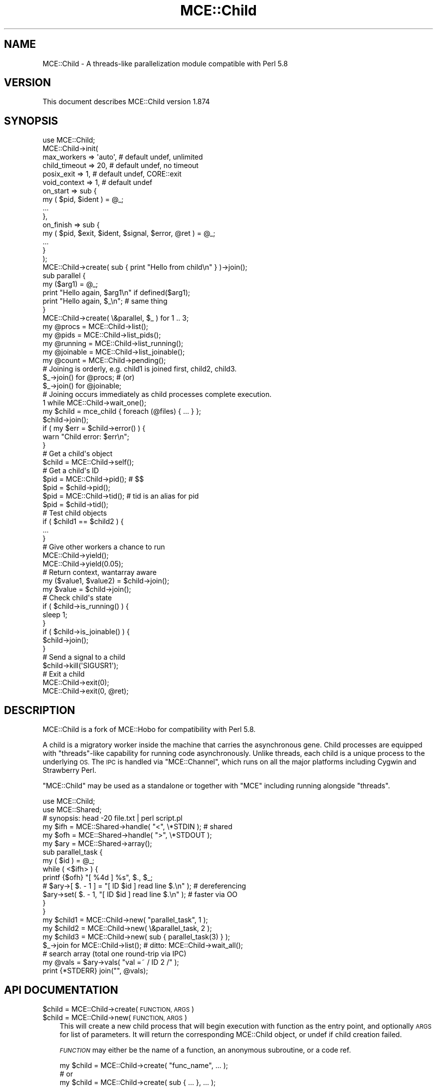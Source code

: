 .\" Automatically generated by Pod::Man 4.14 (Pod::Simple 3.40)
.\"
.\" Standard preamble:
.\" ========================================================================
.de Sp \" Vertical space (when we can't use .PP)
.if t .sp .5v
.if n .sp
..
.de Vb \" Begin verbatim text
.ft CW
.nf
.ne \\$1
..
.de Ve \" End verbatim text
.ft R
.fi
..
.\" Set up some character translations and predefined strings.  \*(-- will
.\" give an unbreakable dash, \*(PI will give pi, \*(L" will give a left
.\" double quote, and \*(R" will give a right double quote.  \*(C+ will
.\" give a nicer C++.  Capital omega is used to do unbreakable dashes and
.\" therefore won't be available.  \*(C` and \*(C' expand to `' in nroff,
.\" nothing in troff, for use with C<>.
.tr \(*W-
.ds C+ C\v'-.1v'\h'-1p'\s-2+\h'-1p'+\s0\v'.1v'\h'-1p'
.ie n \{\
.    ds -- \(*W-
.    ds PI pi
.    if (\n(.H=4u)&(1m=24u) .ds -- \(*W\h'-12u'\(*W\h'-12u'-\" diablo 10 pitch
.    if (\n(.H=4u)&(1m=20u) .ds -- \(*W\h'-12u'\(*W\h'-8u'-\"  diablo 12 pitch
.    ds L" ""
.    ds R" ""
.    ds C` ""
.    ds C' ""
'br\}
.el\{\
.    ds -- \|\(em\|
.    ds PI \(*p
.    ds L" ``
.    ds R" ''
.    ds C`
.    ds C'
'br\}
.\"
.\" Escape single quotes in literal strings from groff's Unicode transform.
.ie \n(.g .ds Aq \(aq
.el       .ds Aq '
.\"
.\" If the F register is >0, we'll generate index entries on stderr for
.\" titles (.TH), headers (.SH), subsections (.SS), items (.Ip), and index
.\" entries marked with X<> in POD.  Of course, you'll have to process the
.\" output yourself in some meaningful fashion.
.\"
.\" Avoid warning from groff about undefined register 'F'.
.de IX
..
.nr rF 0
.if \n(.g .if rF .nr rF 1
.if (\n(rF:(\n(.g==0)) \{\
.    if \nF \{\
.        de IX
.        tm Index:\\$1\t\\n%\t"\\$2"
..
.        if !\nF==2 \{\
.            nr % 0
.            nr F 2
.        \}
.    \}
.\}
.rr rF
.\" ========================================================================
.\"
.IX Title "MCE::Child 3"
.TH MCE::Child 3 "2020-08-18" "perl v5.32.0" "User Contributed Perl Documentation"
.\" For nroff, turn off justification.  Always turn off hyphenation; it makes
.\" way too many mistakes in technical documents.
.if n .ad l
.nh
.SH "NAME"
MCE::Child \- A threads\-like parallelization module compatible with Perl 5.8
.SH "VERSION"
.IX Header "VERSION"
This document describes MCE::Child version 1.874
.SH "SYNOPSIS"
.IX Header "SYNOPSIS"
.Vb 1
\& use MCE::Child;
\&
\& MCE::Child\->init(
\&     max_workers => \*(Aqauto\*(Aq,   # default undef, unlimited
\&     child_timeout => 20,     # default undef, no timeout
\&     posix_exit => 1,         # default undef, CORE::exit
\&     void_context => 1,       # default undef
\&     on_start => sub {
\&         my ( $pid, $ident ) = @_;
\&         ...
\&     },
\&     on_finish => sub {
\&         my ( $pid, $exit, $ident, $signal, $error, @ret ) = @_;
\&         ...
\&     }
\& );
\&
\& MCE::Child\->create( sub { print "Hello from child\en" } )\->join();
\&
\& sub parallel {
\&     my ($arg1) = @_;
\&     print "Hello again, $arg1\en" if defined($arg1);
\&     print "Hello again, $_\en"; # same thing
\& }
\&
\& MCE::Child\->create( \e&parallel, $_ ) for 1 .. 3;
\&
\& my @procs    = MCE::Child\->list();
\& my @pids     = MCE::Child\->list_pids();
\& my @running  = MCE::Child\->list_running();
\& my @joinable = MCE::Child\->list_joinable();
\& my @count    = MCE::Child\->pending();
\&
\& # Joining is orderly, e.g. child1 is joined first, child2, child3.
\& $_\->join() for @procs;   # (or)
\& $_\->join() for @joinable;
\&
\& # Joining occurs immediately as child processes complete execution.
\& 1 while MCE::Child\->wait_one();
\&
\& my $child = mce_child { foreach (@files) { ... } };
\&
\& $child\->join();
\&
\& if ( my $err = $child\->error() ) {
\&     warn "Child error: $err\en";
\& }
\&
\& # Get a child\*(Aqs object
\& $child = MCE::Child\->self();
\&
\& # Get a child\*(Aqs ID
\& $pid = MCE::Child\->pid();  # $$
\& $pid = $child\->pid();
\& $pid = MCE::Child\->tid();  # tid is an alias for pid
\& $pid = $child\->tid();
\&
\& # Test child objects
\& if ( $child1 == $child2 ) {
\&     ...
\& }
\&
\& # Give other workers a chance to run
\& MCE::Child\->yield();
\& MCE::Child\->yield(0.05);
\&
\& # Return context, wantarray aware
\& my ($value1, $value2) = $child\->join();
\& my $value = $child\->join();
\&
\& # Check child\*(Aqs state
\& if ( $child\->is_running() ) {
\&     sleep 1;
\& }
\& if ( $child\->is_joinable() ) {
\&     $child\->join();
\& }
\&
\& # Send a signal to a child
\& $child\->kill(\*(AqSIGUSR1\*(Aq);
\&
\& # Exit a child
\& MCE::Child\->exit(0);
\& MCE::Child\->exit(0, @ret);
.Ve
.SH "DESCRIPTION"
.IX Header "DESCRIPTION"
MCE::Child is a fork of MCE::Hobo for compatibility with Perl 5.8.
.PP
A child is a migratory worker inside the machine that carries the asynchronous
gene. Child processes are equipped with \f(CW\*(C`threads\*(C'\fR\-like capability for running
code asynchronously. Unlike threads, each child is a unique process to the
underlying \s-1OS.\s0 The \s-1IPC\s0 is handled via \f(CW\*(C`MCE::Channel\*(C'\fR, which runs on all the
major platforms including Cygwin and Strawberry Perl.
.PP
\&\f(CW\*(C`MCE::Child\*(C'\fR may be used as a standalone or together with \f(CW\*(C`MCE\*(C'\fR including
running alongside \f(CW\*(C`threads\*(C'\fR.
.PP
.Vb 2
\& use MCE::Child;
\& use MCE::Shared;
\&
\& # synopsis: head \-20 file.txt | perl script.pl
\&
\& my $ifh = MCE::Shared\->handle( "<", \e*STDIN  );  # shared
\& my $ofh = MCE::Shared\->handle( ">", \e*STDOUT );
\& my $ary = MCE::Shared\->array();
\&
\& sub parallel_task {
\&     my ( $id ) = @_;
\&     while ( <$ifh> ) {
\&         printf {$ofh} "[ %4d ] %s", $., $_;
\&       # $ary\->[ $. \- 1 ] = "[ ID $id ] read line $.\en" );  # dereferencing
\&         $ary\->set( $. \- 1, "[ ID $id ] read line $.\en" );  # faster via OO
\&     }
\& }
\&
\& my $child1 = MCE::Child\->new( "parallel_task", 1 );
\& my $child2 = MCE::Child\->new( \e&parallel_task, 2 );
\& my $child3 = MCE::Child\->new( sub { parallel_task(3) } );
\&
\& $_\->join for MCE::Child\->list();  # ditto: MCE::Child\->wait_all();
\&
\& # search array (total one round\-trip via IPC)
\& my @vals = $ary\->vals( "val =~ / ID 2 /" );
\&
\& print {*STDERR} join("", @vals);
.Ve
.SH "API DOCUMENTATION"
.IX Header "API DOCUMENTATION"
.ie n .IP "$child = MCE::Child\->create( \s-1FUNCTION, ARGS\s0 )" 3
.el .IP "\f(CW$child\fR = MCE::Child\->create( \s-1FUNCTION, ARGS\s0 )" 3
.IX Item "$child = MCE::Child->create( FUNCTION, ARGS )"
.PD 0
.ie n .IP "$child = MCE::Child\->new( \s-1FUNCTION, ARGS\s0 )" 3
.el .IP "\f(CW$child\fR = MCE::Child\->new( \s-1FUNCTION, ARGS\s0 )" 3
.IX Item "$child = MCE::Child->new( FUNCTION, ARGS )"
.PD
This will create a new child process that will begin execution with function
as the entry point, and optionally \s-1ARGS\s0 for list of parameters. It will return
the corresponding MCE::Child object, or undef if child creation failed.
.Sp
\&\fI\s-1FUNCTION\s0\fR may either be the name of a function, an anonymous subroutine, or
a code ref.
.Sp
.Vb 5
\& my $child = MCE::Child\->create( "func_name", ... );
\&     # or
\& my $child = MCE::Child\->create( sub { ... }, ... );
\&     # or
\& my $child = MCE::Child\->create( \e&func, ... );
.Ve
.ie n .IP "$child = MCE::Child\->create( { options }, \s-1FUNCTION, ARGS\s0 )" 3
.el .IP "\f(CW$child\fR = MCE::Child\->create( { options }, \s-1FUNCTION, ARGS\s0 )" 3
.IX Item "$child = MCE::Child->create( { options }, FUNCTION, ARGS )"
.PD 0
.ie n .IP "$child = MCE::Child\->create( \s-1IDENT, FUNCTION, ARGS\s0 )" 3
.el .IP "\f(CW$child\fR = MCE::Child\->create( \s-1IDENT, FUNCTION, ARGS\s0 )" 3
.IX Item "$child = MCE::Child->create( IDENT, FUNCTION, ARGS )"
.PD
Options, excluding \f(CW\*(C`ident\*(C'\fR, may be specified globally via the \f(CW\*(C`init\*(C'\fR function.
Otherwise, \f(CW\*(C`ident\*(C'\fR, \f(CW\*(C`child_timeout\*(C'\fR, \f(CW\*(C`posix_exit\*(C'\fR, and \f(CW\*(C`void_context\*(C'\fR may
be set uniquely.
.Sp
The \f(CW\*(C`ident\*(C'\fR option is used by callback functions \f(CW\*(C`on_start\*(C'\fR and \f(CW\*(C`on_finish\*(C'\fR
for identifying the started and finished child process respectively.
.Sp
.Vb 3
\& my $child1 = MCE::Child\->create( { posix_exit => 1 }, sub {
\&     ...
\& } );
\&
\& $child1\->join;
\&
\& my $child2 = MCE::Child\->create( { child_timeout => 3 }, sub {
\&     sleep 1 for ( 1 .. 9 );
\& } );
\&
\& $child2\->join;
\&
\& if ( $child2\->error() eq "Child timed out\en" ) {
\&     ...
\& }
.Ve
.Sp
The \f(CW\*(C`new()\*(C'\fR method is an alias for \f(CW\*(C`create()\*(C'\fR.
.IP "mce_child { \s-1BLOCK\s0 } \s-1ARGS\s0;" 3
.IX Item "mce_child { BLOCK } ARGS;"
.PD 0
.IP "mce_child { \s-1BLOCK\s0 };" 3
.IX Item "mce_child { BLOCK };"
.PD
\&\f(CW\*(C`mce_child\*(C'\fR runs the block asynchronously similarly to \f(CW\*(C`MCE::Child\->create()\*(C'\fR.
It returns the child object, or undef if child creation failed.
.Sp
.Vb 1
\& my $child = mce_child { foreach (@files) { ... } };
\&
\& $child\->join();
\&
\& if ( my $err = $child\->error() ) {
\&     warn("Child error: $err\en");
\& }
.Ve
.ie n .IP "$child\->\fBjoin()\fR" 3
.el .IP "\f(CW$child\fR\->\fBjoin()\fR" 3
.IX Item "$child->join()"
This will wait for the corresponding child process to complete its execution.
In non-voided context, \f(CW\*(C`join()\*(C'\fR will return the value(s) of the entry point
function.
.Sp
The context (void, scalar or list) for the return value(s) for \f(CW\*(C`join\*(C'\fR is
determined at the time of joining and mostly \f(CW\*(C`wantarray\*(C'\fR aware.
.Sp
.Vb 4
\& my $child1 = MCE::Child\->create( sub {
\&     my @res = qw(foo bar baz);
\&     return (@res);
\& });
\&
\& my @res1 = $child1\->join();  # ( foo, bar, baz )
\& my $res1 = $child1\->join();  #   baz
\&
\& my $child2 = MCE::Child\->create( sub {
\&     return \*(Aqfoo\*(Aq;
\& });
\&
\& my @res2 = $child2\->join();  # ( foo )
\& my $res2 = $child2\->join();  #   foo
.Ve
.ie n .IP "$child1\->equal( $child2 )" 3
.el .IP "\f(CW$child1\fR\->equal( \f(CW$child2\fR )" 3
.IX Item "$child1->equal( $child2 )"
Tests if two child objects are the same child or not. Child comparison is based
on process IDs. This is overloaded to the more natural forms.
.Sp
.Vb 7
\& if ( $child1 == $child2 ) {
\&     print("Child objects are the same\en");
\& }
\& # or
\& if ( $child1 != $child2 ) {
\&     print("Child objects differ\en");
\& }
.Ve
.ie n .IP "$child\->\fBerror()\fR" 3
.el .IP "\f(CW$child\fR\->\fBerror()\fR" 3
.IX Item "$child->error()"
Child processes are executed in an \f(CW\*(C`eval\*(C'\fR context. This method will return
\&\f(CW\*(C`undef\*(C'\fR if the child terminates \fInormally\fR. Otherwise, it returns the value
of \f(CW$@\fR associated with the child's execution status in its \f(CW\*(C`eval\*(C'\fR context.
.ie n .IP "$child\->\fBexit()\fR" 3
.el .IP "\f(CW$child\fR\->\fBexit()\fR" 3
.IX Item "$child->exit()"
This sends \f(CW\*(AqSIGQUIT\*(Aq\fR to the child process, notifying the child to exit.
It returns the child object to allow for method chaining. It is important to
join later if not immediately to not leave a zombie or defunct process.
.Sp
.Vb 2
\& $child\->exit()\->join();
\& ...
\&
\& $child\->join();  # later
.Ve
.IP "MCE::Child\->exit( 0 )" 3
.IX Item "MCE::Child->exit( 0 )"
.PD 0
.ie n .IP "MCE::Child\->exit( 0, @ret )" 3
.el .IP "MCE::Child\->exit( 0, \f(CW@ret\fR )" 3
.IX Item "MCE::Child->exit( 0, @ret )"
.PD
A child can exit at any time by calling \f(CW\*(C`MCE::Child\->exit()\*(C'\fR.
Otherwise, the behavior is the same as \f(CW\*(C`exit(status)\*(C'\fR when called from
the main process. The child process may optionally return data, to be
sent via \s-1IPC.\s0
.IP "MCE::Child\->\fBfinish()\fR" 3
.IX Item "MCE::Child->finish()"
This class method is called automatically by \f(CW\*(C`END\*(C'\fR, but may be called
explicitly. An error is emitted via croak if there are active child
processes not yet joined.
.Sp
.Vb 2
\& MCE::Child\->create( \*(Aqtask1\*(Aq, $_ ) for 1 .. 4;
\& $_\->join for MCE::Child\->list();
\&
\& MCE::Child\->create( \*(Aqtask2\*(Aq, $_ ) for 1 .. 4;
\& $_\->join for MCE::Child\->list();
\&
\& MCE::Child\->create( \*(Aqtask3\*(Aq, $_ ) for 1 .. 4;
\& $_\->join for MCE::Child\->list();
\&
\& MCE::Child\->finish();
.Ve
.IP "MCE::Child\->init( options )" 3
.IX Item "MCE::Child->init( options )"
The init function accepts a list of MCE::Child options.
.Sp
.Vb 10
\& MCE::Child\->init(
\&     max_workers => \*(Aqauto\*(Aq,   # default undef, unlimited
\&     child_timeout => 20,     # default undef, no timeout
\&     posix_exit => 1,         # default undef, CORE::exit
\&     void_context => 1,       # default undef
\&     on_start => sub {
\&         my ( $pid, $ident ) = @_;
\&         ...
\&     },
\&     on_finish => sub {
\&         my ( $pid, $exit, $ident, $signal, $error, @ret ) = @_;
\&         ...
\&     }
\& );
\&
\& # Identification given as an option or the 1st argument.
\&
\& for my $key ( \*(Aqaa\*(Aq .. \*(Aqzz\*(Aq ) {
\&     MCE::Child\->create( { ident => $key }, sub { ... } );
\&     MCE::Child\->create( $key, sub { ... } );
\& }
\&
\& MCE::Child\->wait_all;
.Ve
.Sp
Set \f(CW\*(C`max_workers\*(C'\fR if you want to limit the number of workers by waiting
automatically for an available slot. Specify \f(CW\*(C`auto\*(C'\fR to obtain the number
of logical cores via \f(CW\*(C`MCE::Util::get_ncpu()\*(C'\fR.
.Sp
Set \f(CW\*(C`child_timeout\*(C'\fR, in number of seconds, if you want the child process
to terminate after some time. The default is \f(CW0\fR for no timeout.
.Sp
Set \f(CW\*(C`posix_exit\*(C'\fR to avoid all \s-1END\s0 and destructor processing. Constructing
MCE::Child inside a thread implies 1 or if present \s-1CGI, FCGI,\s0 Coro, Curses,
Gearman::Util, Gearman::XS, LWP::UserAgent, Mojo::IOLoop, \s-1STFL,\s0 Tk, Wx,
or Win32::GUI.
.Sp
Set \f(CW\*(C`void_context\*(C'\fR to create the child process in void context for the
return value. Otherwise, the return context is wantarray-aware for
\&\f(CW\*(C`join()\*(C'\fR and \f(CW\*(C`result()\*(C'\fR and determined when retrieving the data.
.Sp
The callback options \f(CW\*(C`on_start\*(C'\fR and \f(CW\*(C`on_finish\*(C'\fR are called in the parent
process after starting the worker and later when terminated. The arguments
for the subroutines were inspired by Parallel::ForkManager.
.Sp
The parameters for \f(CW\*(C`on_start\*(C'\fR are the following:
.Sp
.Vb 2
\& \- pid of the child process
\& \- identification (ident option or 1st arg to create)
.Ve
.Sp
The parameters for \f(CW\*(C`on_finish\*(C'\fR are the following:
.Sp
.Vb 6
\& \- pid of the child process
\& \- program exit code
\& \- identification (ident option or 1st arg to create)
\& \- exit signal id
\& \- error message from eval inside MCE::Child
\& \- returned data
.Ve
.ie n .IP "$child\->\fBis_running()\fR" 3
.el .IP "\f(CW$child\fR\->\fBis_running()\fR" 3
.IX Item "$child->is_running()"
Returns true if a child is still running.
.ie n .IP "$child\->\fBis_joinable()\fR" 3
.el .IP "\f(CW$child\fR\->\fBis_joinable()\fR" 3
.IX Item "$child->is_joinable()"
Returns true if the child has finished running and not yet joined.
.ie n .IP "$child\->kill( '\s-1SIG...\s0' )" 3
.el .IP "\f(CW$child\fR\->kill( '\s-1SIG...\s0' )" 3
.IX Item "$child->kill( 'SIG...' )"
Sends the specified signal to the child. Returns the child object to allow for
method chaining. As with \f(CW\*(C`exit\*(C'\fR, it is important to join eventually if not
immediately to not leave a zombie or defunct process.
.Sp
.Vb 1
\& $child\->kill(\*(AqSIG...\*(Aq)\->join();
.Ve
.Sp
The following is a parallel demonstration comparing \f(CW\*(C`MCE::Shared\*(C'\fR against
\&\f(CW\*(C`Redis\*(C'\fR and \f(CW\*(C`Redis::Fast\*(C'\fR on a Fedora 23 \s-1VM.\s0 Joining begins after all
workers have been notified to quit.
.Sp
.Vb 1
\& use Time::HiRes qw(time);
\&
\& use Redis;
\& use Redis::Fast;
\&
\& use MCE::Child;
\& use MCE::Shared;
\&
\& my $redis = Redis\->new();
\& my $rfast = Redis::Fast\->new();
\& my $array = MCE::Shared\->array();
\&
\& sub parallel_redis {
\&     my ($_redis) = @_;
\&     my ($count, $quit, $len) = (0, 0);
\&
\&     # instead, use a flag to exit loop
\&     $SIG{\*(AqQUIT\*(Aq} = sub { $quit = 1 };
\&
\&     while () {
\&         $len = $_redis\->rpush(\*(Aqlist\*(Aq, $count++);
\&         last if $quit;
\&     }
\&
\&     $count;
\& }
\&
\& sub parallel_array {
\&     my ($count, $quit, $len) = (0, 0);
\&
\&     # do not exit from inside handler
\&     $SIG{\*(AqQUIT\*(Aq} = sub { $quit = 1 };
\&
\&     while () {
\&         $len = $array\->push($count++);
\&         last if $quit;
\&     }
\&
\&     $count;
\& }
\&
\& sub benchmark_this {
\&     my ($desc, $num_procs, $timeout, $code, @args) = @_;
\&     my ($start, $total) = (time(), 0);
\&
\&     MCE::Child\->new($code, @args) for 1..$num_procs;
\&     sleep $timeout;
\&
\&     # joining is not immediate; ok
\&     $_\->kill(\*(AqQUIT\*(Aq) for MCE::Child\->list();
\&
\&     # joining later; ok
\&     $total += $_\->join() for MCE::Child\->list();
\&
\&     printf "$desc <> duration: %0.03f secs, count: $total\en",
\&         time() \- $start;
\&
\&     sleep 0.2;
\& }
\&
\& benchmark_this(\*(AqRedis      \*(Aq, 8, 5.0, \e&parallel_redis, $redis);
\& benchmark_this(\*(AqRedis::Fast\*(Aq, 8, 5.0, \e&parallel_redis, $rfast);
\& benchmark_this(\*(AqMCE::Shared\*(Aq, 8, 5.0, \e&parallel_array);
.Ve
.IP "MCE::Child\->\fBlist()\fR" 3
.IX Item "MCE::Child->list()"
Returns a list of all child objects not yet joined.
.Sp
.Vb 1
\& @procs = MCE::Child\->list();
.Ve
.IP "MCE::Child\->\fBlist_pids()\fR" 3
.IX Item "MCE::Child->list_pids()"
Returns a list of all child pids not yet joined (available since 1.849).
.Sp
.Vb 1
\& @pids = MCE::Child\->list_pids();
\&
\& $SIG{INT} = $SIG{HUP} = $SIG{TERM} = sub {
\&     # Signal workers all at once
\&     CORE::kill(\*(AqKILL\*(Aq, MCE::Child\->list_pids());
\&     exec(\*(Aqreset\*(Aq);
\& };
.Ve
.IP "MCE::Child\->\fBlist_running()\fR" 3
.IX Item "MCE::Child->list_running()"
Returns a list of all child objects that are still running.
.Sp
.Vb 1
\& @procs = MCE::Child\->list_running();
.Ve
.IP "MCE::Child\->\fBlist_joinable()\fR" 3
.IX Item "MCE::Child->list_joinable()"
Returns a list of all child objects that have completed running.
Thus, ready to be joined without blocking.
.Sp
.Vb 1
\& @procs = MCE::Child\->list_joinable();
.Ve
.IP "MCE::Child\->max_workers([ N ])" 3
.IX Item "MCE::Child->max_workers([ N ])"
Getter and setter for max_workers. Specify a number or 'auto' to acquire the
total number of cores via MCE::Util::get_ncpu. Specify a false value to set
back to no limit.
.IP "MCE::Child\->\fBpending()\fR" 3
.IX Item "MCE::Child->pending()"
Returns a count of all child objects not yet joined.
.Sp
.Vb 1
\& $count = MCE::Child\->pending();
.Ve
.ie n .IP "$child\->\fBresult()\fR" 3
.el .IP "\f(CW$child\fR\->\fBresult()\fR" 3
.IX Item "$child->result()"
Returns the result obtained by \f(CW\*(C`join\*(C'\fR, \f(CW\*(C`wait_one\*(C'\fR, or \f(CW\*(C`wait_all\*(C'\fR. If the
process has not yet exited, waits for the corresponding child to complete its
execution.
.Sp
.Vb 2
\& use MCE::Child;
\& use Time::HiRes qw(sleep);
\&
\& sub task {
\&     my ($id) = @_;
\&     sleep $id * 0.333;
\&     return $id;
\& }
\&
\& MCE::Child\->create(\*(Aqtask\*(Aq, $_) for ( reverse 1 .. 3 );
\&
\& # 1 while MCE::Child\->wait_one();
\&
\& while ( my $child = MCE::Child\->wait_one() ) {
\&     my $err = $child\->error() || \*(Aqno error\*(Aq;
\&     my $res = $child\->result();
\&     my $pid = $child\->pid();
\&
\&     print "[$pid] $err : $res\en";
\& }
.Ve
.Sp
Like \f(CW\*(C`join\*(C'\fR described above, the context (void, scalar or list) for the
return value(s) is determined at the time \f(CW\*(C`result\*(C'\fR is called and mostly
\&\f(CW\*(C`wantarray\*(C'\fR aware.
.Sp
.Vb 4
\& my $child1 = MCE::Child\->create( sub {
\&     my @res = qw(foo bar baz);
\&     return (@res);
\& });
\&
\& my @res1 = $child1\->result();  # ( foo, bar, baz )
\& my $res1 = $child1\->result();  #   baz
\&
\& my $child2 = MCE::Child\->create( sub {
\&     return \*(Aqfoo\*(Aq;
\& });
\&
\& my @res2 = $child2\->result();  # ( foo )
\& my $res2 = $child2\->result();  #   foo
.Ve
.IP "MCE::Child\->\fBself()\fR" 3
.IX Item "MCE::Child->self()"
Class method that allows a child to obtain it's own \fIMCE::Child\fR object.
.ie n .IP "$child\->\fBpid()\fR" 3
.el .IP "\f(CW$child\fR\->\fBpid()\fR" 3
.IX Item "$child->pid()"
.PD 0
.ie n .IP "$child\->\fBtid()\fR" 3
.el .IP "\f(CW$child\fR\->\fBtid()\fR" 3
.IX Item "$child->tid()"
.PD
Returns the \s-1ID\s0 of the child.
.Sp
.Vb 2
\& pid: $$  process id
\& tid: $$  alias for pid
.Ve
.IP "MCE::Child\->\fBpid()\fR" 3
.IX Item "MCE::Child->pid()"
.PD 0
.IP "MCE::Child\->\fBtid()\fR" 3
.IX Item "MCE::Child->tid()"
.PD
Class methods that allows a child to obtain its own \s-1ID.\s0
.Sp
.Vb 2
\& pid: $$  process id
\& tid: $$  alias for pid
.Ve
.IP "MCE::Child\->\fBwait_one()\fR" 3
.IX Item "MCE::Child->wait_one()"
.PD 0
.IP "MCE::Child\->\fBwaitone()\fR" 3
.IX Item "MCE::Child->waitone()"
.IP "MCE::Child\->\fBwait_all()\fR" 3
.IX Item "MCE::Child->wait_all()"
.IP "MCE::Child\->\fBwaitall()\fR" 3
.IX Item "MCE::Child->waitall()"
.PD
Meaningful for the manager process only, waits for one or all child processes
to complete execution. Afterwards, returns the corresponding child objects.
If a child doesn't exist, returns the \f(CW\*(C`undef\*(C'\fR value or an empty list for
\&\f(CW\*(C`wait_one\*(C'\fR and \f(CW\*(C`wait_all\*(C'\fR respectively.
.Sp
The \f(CW\*(C`waitone\*(C'\fR and \f(CW\*(C`waitall\*(C'\fR methods are aliases for compatibility with
\&\f(CW\*(C`MCE::Hobo\*(C'\fR.
.Sp
.Vb 2
\& use MCE::Child;
\& use Time::HiRes qw(sleep);
\&
\& sub task {
\&     my $id = shift;
\&     sleep $id * 0.333;
\&     return $id;
\& }
\&
\& MCE::Child\->create(\*(Aqtask\*(Aq, $_) for ( reverse 1 .. 3 );
\&
\& # join, traditional use case
\& $_\->join() for MCE::Child\->list();
\&
\& # wait_one, simplistic use case
\& 1 while MCE::Child\->wait_one();
\&
\& # wait_one
\& while ( my $child = MCE::Child\->wait_one() ) {
\&     my $err = $child\->error() || \*(Aqno error\*(Aq;
\&     my $res = $child\->result();
\&     my $pid = $child\->pid();
\&
\&     print "[$pid] $err : $res\en";
\& }
\&
\& # wait_all
\& my @procs = MCE::Child\->wait_all();
\&
\& for ( @procs ) {
\&     my $err = $_\->error() || \*(Aqno error\*(Aq;
\&     my $res = $_\->result();
\&     my $pid = $_\->pid();
\&
\&     print "[$pid] $err : $res\en";
\& }
.Ve
.IP "MCE::Child\->yield( [ floating_seconds ] )" 3
.IX Item "MCE::Child->yield( [ floating_seconds ] )"
Give other workers a chance to run, optionally for given time. Yield behaves
similarly to \s-1MCE\s0's interval option. It throttles workers from running too fast.
A demonstration is provided in the next section for fetching URLs in parallel.
.Sp
The default \f(CW\*(C`floating_seconds\*(C'\fR is 0.008 and 0.015 on \s-1UNIX\s0 and Windows,
respectively. Pass 0 if simply wanting to give other workers a chance to run.
.Sp
.Vb 1
\& # total run time: 1.00 second
\&
\& MCE::Child\->create( sub { MCE::Child\->yield(0.25) } ) for 1 .. 4;
\& MCE::Child\->wait_all();
.Ve
.SH "THREADS-like DETACH CAPABILITY"
.IX Header "THREADS-like DETACH CAPABILITY"
Threads-like detach capability was added starting with the 1.867 release.
.PP
A threads example is shown first followed by the MCE::Child example. All one
needs to do is set the \s-1CHLD\s0 signal handler to \s-1IGNORE.\s0 Unfortunately, this works
on \s-1UNIX\s0 platforms only. The child process restores the \s-1CHLD\s0 handler to default,
so is able to deeply spin workers and reap if desired.
.PP
.Vb 1
\& use threads;
\&
\& for ( 1 .. 8 ) {
\&     async {
\&         # do something
\&     }\->detach;
\& }
\&
\& use MCE::Child;
\&
\& # Have the OS reap workers automatically when exiting.
\& # The on_finish option is ignored if specified (no\-op).
\& # Ensure not inside a thread on UNIX platforms.
\&
\& $SIG{CHLD} = \*(AqIGNORE\*(Aq;
\&
\& for ( 1 .. 8 ) {
\&     mce_child {
\&         # do something
\&     };
\& }
\&
\& # Optionally, wait for any remaining workers before leaving.
\& # This is necessary if workers are consuming shared objects,
\& # constructed via MCE::Shared.
\&
\& MCE::Child\->wait_all;
.Ve
.PP
The following is another way and works on Windows.
Here, the on_finish handler works as usual.
.PP
.Vb 1
\& use MCE::Child;
\&
\& MCE::Child\->init(
\&     on_finish = sub {
\&         ...
\&     },
\& );
\&
\& for ( 1 .. 8 ) {
\&     $_\->join for MCE::Child\->list_joinable;
\&     mce_child {
\&         # do something
\&     };
\& }
\&
\& MCE::Child\->wait_all;
.Ve
.SH "PARALLEL::FORKMANAGER\-like DEMONSTRATION"
.IX Header "PARALLEL::FORKMANAGER-like DEMONSTRATION"
MCE::Child behaves similarly to threads for the most part. It also provides
Parallel::ForkManager\-like capabilities. The \f(CW\*(C`Parallel::ForkManager\*(C'\fR
example is shown first followed by a version using \f(CW\*(C`MCE::Child\*(C'\fR.
.IP "Parallel::ForkManager" 3
.IX Item "Parallel::ForkManager"
.Vb 2
\& use strict;
\& use warnings;
\&
\& use Parallel::ForkManager;
\& use Time::HiRes \*(Aqtime\*(Aq;
\&
\& my $start = time;
\&
\& my $pm = Parallel::ForkManager\->new(10);
\& $pm\->set_waitpid_blocking_sleep(0);
\&
\& $pm\->run_on_finish( sub {
\&     my ($pid, $exit_code, $ident, $exit_signal, $core_dumped, $resp) = @_;
\&     print "child $pid completed: $ident => ", $resp\->[0], "\en";
\& });
\&
\& DATA_LOOP:
\& foreach my $data ( 1..2000 ) {
\&     # forks and returns the pid for the child
\&     my $pid = $pm\->start($data) and next DATA_LOOP;
\&     my $ret = [ $data * 2 ];
\&
\&     $pm\->finish(0, $ret);
\& }
\&
\& $pm\->wait_all_children;
\&
\& printf STDERR "duration: %0.03f seconds\en", time \- $start;
.Ve
.IP "MCE::Child" 3
.IX Item "MCE::Child"
.Vb 2
\& use strict;
\& use warnings;
\&
\& use MCE::Child 1.843;
\& use Time::HiRes \*(Aqtime\*(Aq;
\&
\& my $start = time;
\&
\& MCE::Child\->init(
\&     max_workers => 10,
\&     on_finish   => sub {
\&         my ($pid, $exit_code, $ident, $exit_signal, $error, $resp) = @_;
\&         print "child $pid completed: $ident => ", $resp\->[0], "\en";
\&     }
\& );
\&
\& foreach my $data ( 1..2000 ) {
\&     MCE::Child\->create( $data, sub {
\&         [ $data * 2 ];
\&     });
\& }
\&
\& MCE::Child\->wait_all;
\&
\& printf STDERR "duration: %0.03f seconds\en", time \- $start;
.Ve
.IP "Time to spin 2,000 workers and obtain results (in seconds)." 3
.IX Item "Time to spin 2,000 workers and obtain results (in seconds)."
Results were obtained on a Macbook Pro (2.6 GHz ~ 3.6 GHz with Turbo Boost).
Parallel::ForkManager 2.02 uses Moo. Therefore, I ran again with Moo loaded
at the top of the script.
.Sp
.Vb 2
\& MCE::Hobo uses MCE::Shared to retrieve data during reaping.
\& MCE::Child uses MCE::Channel, no shared\-manager.
\&
\&          Version  Cygwin   Windows  Linux   macOS  FreeBSD
\&
\& MCE::Child 1.843  19.099s  17.091s  0.965s  1.534s  1.229s
\&  MCE::Hobo 1.843  20.514s  19.594s  1.246s  1.629s  1.613s
\&      P::FM 1.20   19.703s  19.235s  0.875s  1.445s  1.346s
\&
\& MCE::Child 1.843  20.426s  18.417s  1.116s  1.632s  1.338s  Moo loaded
\&  MCE::Hobo 1.843  21.809s  20.810s  1.407s  1.759s  1.722s  Moo loaded
\&      P::FM 2.02   21.668s  25.927s  1.882s  2.612s  2.483s  Moo used
.Ve
.IP "Set posix_exit to avoid all \s-1END\s0 and destructor processing." 3
.IX Item "Set posix_exit to avoid all END and destructor processing."
This is helpful for reducing overhead when workers exit. Ditto if using a Perl
module not parallel safe. The option is ignored on Windows \f(CW\*(C`$^O eq \*(AqMSWin32\*(Aq\*(C'\fR.
.Sp
.Vb 2
\& MCE::Child\->init( posix_exit => 1, ... );
\&  MCE::Hobo\->init( posix_exit => 1, ... );
\&
\&          Version  Cygwin   Windows  Linux   macOS  FreeBSD
\&
\& MCE::Child 1.843  19.815s  ignored  0.824s  1.284s  1.245s  Moo loaded
\&  MCE::Hobo 1.843  21.029s  ignored  0.953s  1.335s  1.439s  Moo loaded
.Ve
.SH "PARALLEL HTTP GET DEMONSTRATION USING ANYEVENT"
.IX Header "PARALLEL HTTP GET DEMONSTRATION USING ANYEVENT"
This demonstration constructs two queues, two handles, starts the
shared-manager process if needed, and spawns four workers.
For this demonstration, am chunking 64 URLs per job. In reality,
one may run with 200 workers and chunk 300 URLs on a 24\-way box.
.PP
.Vb 6
\& # ~~~~~~~~~~~~~~~~~~~~~~~~~~~~~~~~~~~~~~~~~~~~~~~~~~~~~~~~~~~~~~~~~~
\& # perl demo.pl              \-\- all output
\& # perl demo.pl  >/dev/null  \-\- mngr/child output
\& # perl demo.pl 2>/dev/null  \-\- show results only
\& #
\& # ~~~~~~~~~~~~~~~~~~~~~~~~~~~~~~~~~~~~~~~~~~~~~~~~~~~~~~~~~~~~~~~~~~
\&
\& use strict;
\& use warnings;
\&
\& use AnyEvent;
\& use AnyEvent::HTTP;
\& use Time::HiRes qw( time );
\&
\& use MCE::Child;
\& use MCE::Shared;
\&
\& # Construct two queues, input and return.
\&
\& my $que = MCE::Shared\->queue();
\& my $ret = MCE::Shared\->queue();
\&
\& # Construct shared handles for serializing output from many workers
\& # writing simultaneously. This prevents garbled output.
\&
\& mce_open my $OUT, ">>", \e*STDOUT or die "open error: $!";
\& mce_open my $ERR, ">>", \e*STDERR or die "open error: $!";
\&
\& # Spawn workers early for minimum memory consumption.
\&
\& MCE::Child\->create({ posix_exit => 1 }, \*(Aqtask\*(Aq, $_) for 1 .. 4;
\&
\& # Obtain or generate input data for workers to process.
\&
\& my ( $count, @urls ) = ( 0 );
\&
\& push @urls, map { "http://127.0.0.$_/"   } 1..254;
\& push @urls, map { "http://192.168.0.$_/" } 1..254; # 508 URLs total
\&
\& while ( @urls ) {
\&     my @chunk = splice(@urls, 0, 64);
\&     $que\->enqueue( { ID => ++$count, INPUT => \e@chunk } );
\& }
\&
\& # So that workers leave the loop after consuming the queue.
\&
\& $que\->end();
\&
\& # ~~~~~~~~~~~~~~~~~~~~~~~~~~~~~~~~~~~~~~~~~~~~~~~~~~~~~~~~~~~~~~~~~~
\& # Loop for the manager process. The manager may do other work if
\& # need be and periodically check $ret\->pending() not shown here.
\& #
\& # ~~~~~~~~~~~~~~~~~~~~~~~~~~~~~~~~~~~~~~~~~~~~~~~~~~~~~~~~~~~~~~~~~~
\&
\& my $start = time;
\&
\& printf {$ERR} "Mngr  \- entering loop\en";
\&
\& while ( $count ) {
\&     my ( $result, $failed ) = $ret\->dequeue( 2 );
\&
\&     # Remove ID from result, so not treated as a URL item.
\&
\&     printf {$ERR} "Mngr  \- received job %s\en", delete $result\->{ID};
\&
\&     # Display the URL and the size captured.
\&
\&     foreach my $url ( keys %{ $result } ) {
\&         printf {$OUT} "%s: %d\en", $url, length($result\->{$url})
\&             if $result\->{$url};  # url has content
\&     }
\&
\&     # Display URLs could not reach.
\&
\&     if ( @{ $failed } ) {
\&         foreach my $url ( @{ $failed } ) {
\&             print {$OUT} "Failed: $url\en";
\&         }
\&     }
\&
\&     # Decrement the count.
\&
\&     $count\-\-;
\& }
\&
\& MCE::Child\->wait_all();
\&
\& printf {$ERR} "Mngr  \- exiting loop\en\en";
\& printf {$ERR} "Duration: %0.3f seconds\en\en", time \- $start;
\&
\& exit;
\&
\& # ~~~~~~~~~~~~~~~~~~~~~~~~~~~~~~~~~~~~~~~~~~~~~~~~~~~~~~~~~~~~~~~~~~
\& # Child processes enqueue two items ( $result and $failed ) per each
\& # job for the manager process. Likewise, the manager process dequeues
\& # two items above. Optionally, child processes may include the ID in
\& # the result.
\& #
\& # ~~~~~~~~~~~~~~~~~~~~~~~~~~~~~~~~~~~~~~~~~~~~~~~~~~~~~~~~~~~~~~~~~~
\&
\& sub task {
\&     my ( $id ) = @_;
\&     printf {$ERR} "Child $id entering loop\en";
\&
\&     while ( my $job = $que\->dequeue() ) {
\&         my ( $result, $failed ) = ( { ID => $job\->{ID} }, [ ] );
\&
\&         # Walk URLs, provide a hash and array refs for data.
\&
\&         printf {$ERR} "Child $id running  job $job\->{ID}\en";
\&         walk( $job, $result, $failed );
\&
\&         # Send results to the manager process.
\&
\&         $ret\->enqueue( $result, $failed );
\&     }
\&
\&     printf {$ERR} "Child $id exiting loop\en";
\& }
\&
\& sub walk {
\&     my ( $job, $result, $failed ) = @_;
\&
\&     # Yielding is critical when running an event loop in parallel.
\&     # Not doing so means that the app may reach contention points
\&     # with the firewall and likely impose unnecessary hardship at
\&     # the OS level. The idea here is not to have multiple workers
\&     # initiate HTTP requests to a batch of URLs at the same time.
\&     # Yielding behaves similarly like scatter to have the child
\&     # process run solo for a fraction of time.
\&
\&     MCE::Child\->yield( 0.03 );
\&
\&     my $cv = AnyEvent\->condvar();
\&
\&     # Populate the hash ref for the URLs it could reach.
\&     # Do not mix AnyEvent timeout with child timeout.
\&     # Therefore, choose event timeout when available.
\&
\&     foreach my $url ( @{ $job\->{INPUT} } ) {
\&         $cv\->begin();
\&         http_get $url, timeout => 2, sub {
\&             my ( $data, $headers ) = @_;
\&             $result\->{$url} = $data;
\&             $cv\->end();
\&         };
\&     }
\&
\&     $cv\->recv();
\&
\&     # Populate the array ref for URLs it could not reach.
\&
\&     foreach my $url ( @{ $job\->{INPUT} } ) {
\&         push @{ $failed }, $url unless (exists $result\->{ $url });
\&     }
\&
\&     return;
\& }
\&
\& _\|_END_\|_
\&
\& $ perl demo.pl
\&
\& Child 1 entering loop
\& Child 2 entering loop
\& Child 3 entering loop
\& Mngr  \- entering loop
\& Child 2 running  job 2
\& Child 3 running  job 3
\& Child 1 running  job 1
\& Child 4 entering loop
\& Child 4 running  job 4
\& Child 2 running  job 5
\& Mngr  \- received job 2
\& Child 3 running  job 6
\& Mngr  \- received job 3
\& Child 1 running  job 7
\& Mngr  \- received job 1
\& Child 4 running  job 8
\& Mngr  \- received job 4
\& http://192.168.0.1/: 3729
\& Child 2 exiting loop
\& Mngr  \- received job 5
\& Child 3 exiting loop
\& Mngr  \- received job 6
\& Child 1 exiting loop
\& Mngr  \- received job 7
\& Child 4 exiting loop
\& Mngr  \- received job 8
\& Mngr  \- exiting loop
\&
\& Duration: 4.131 seconds
.Ve
.SH "CROSS-PLATFORM TEMPLATE FOR BINARY EXECUTABLE"
.IX Header "CROSS-PLATFORM TEMPLATE FOR BINARY EXECUTABLE"
Making an executable is possible with the PAR::Packer module.
On the Windows platform, threads, threads::shared, and exiting via
threads are necessary for the binary to exit successfully.
.PP
.Vb 5
\& # https://metacpan.org/pod/PAR::Packer
\& # https://metacpan.org/pod/pp
\& #
\& #   pp \-o demo.exe demo.pl
\& #   ./demo.exe
\&
\& use strict;
\& use warnings;
\&
\& use if $^O eq "MSWin32", "threads";
\& use if $^O eq "MSWin32", "threads::shared";
\&
\& # Include minimum dependencies for MCE::Child.
\& # Add other modules required by your application here.
\&
\& use Storable ();
\& use Time::HiRes ();
\&
\& # use IO::FDPass ();  # optional: for condvar, handle, queue
\& # use Sereal ();      # optional: for faster serialization
\&
\& use MCE::Child;
\& use MCE::Shared;
\&
\& # For PAR to work on the Windows platform, one must include manually
\& # any shared modules used by the application.
\&
\& # use MCE::Shared::Array;    # if using MCE::Shared\->array
\& # use MCE::Shared::Cache;    # if using MCE::Shared\->cache
\& # use MCE::Shared::Condvar;  # if using MCE::Shared\->condvar
\& # use MCE::Shared::Handle;   # if using MCE::Shared\->handle, mce_open
\& # use MCE::Shared::Hash;     # if using MCE::Shared\->hash
\& # use MCE::Shared::Minidb;   # if using MCE::Shared\->minidb
\& # use MCE::Shared::Ordhash;  # if using MCE::Shared\->ordhash
\& # use MCE::Shared::Queue;    # if using MCE::Shared\->queue
\& # use MCE::Shared::Scalar;   # if using MCE::Shared\->scalar
\&
\& # Et cetera. Only load modules needed for your application.
\&
\& use MCE::Shared::Sequence;   # if using MCE::Shared\->sequence
\&
\& my $seq = MCE::Shared\->sequence( 1, 9 );
\&
\& sub task {
\&     my ( $id ) = @_;
\&     while ( defined ( my $num = $seq\->next() ) ) {
\&         print "$id: $num\en";
\&         sleep 1;
\&     }
\& }
\&
\& sub main {
\&     MCE::Child\->new( \e&task, $_ ) for 1 .. 3;
\&     MCE::Child\->wait_all();
\& }
\&
\& # Main must run inside a thread on the Windows platform or workers
\& # will fail duing exiting, causing the exe to crash. The reason is
\& # that PAR or a dependency isn\*(Aqt multi\-process safe.
\&
\& ( $^O eq "MSWin32" ) ? threads\->create(\e&main)\->join() : main();
\&
\& threads\->exit(0) if $INC{"threads.pm"};
.Ve
.SH "LIMITATION"
.IX Header "LIMITATION"
MCE::Child emits an error when \f(CW\*(C`is_joinable\*(C'\fR, \f(CW\*(C`is_running\*(C'\fR, and \f(CW\*(C`join\*(C'\fR isn't
called by the managed process, where the child was spawned. This is a limitation
in MCE::Child only due to not involving a shared-manager process for \s-1IPC.\s0
.PP
This use-case is not typical.
.SH "CREDITS"
.IX Header "CREDITS"
The inspiration for \f(CW\*(C`MCE::Child\*(C'\fR comes from wanting \f(CW\*(C`threads\*(C'\fR\-like behavior
for processes compatible with Perl 5.8. Both can run side-by-side including
safe-use by \s-1MCE\s0 workers. Likewise, the documentation resembles \f(CW\*(C`threads\*(C'\fR.
.PP
The inspiration for \f(CW\*(C`wait_all\*(C'\fR and \f(CW\*(C`wait_one\*(C'\fR comes from the
\&\f(CW\*(C`Parallel::WorkUnit\*(C'\fR module.
.SH "SEE ALSO"
.IX Header "SEE ALSO"
.IP "\(bu" 3
forks
.IP "\(bu" 3
forks::BerkeleyDB
.IP "\(bu" 3
MCE::Hobo
.IP "\(bu" 3
Parallel::ForkManager
.IP "\(bu" 3
Parallel::Loops
.IP "\(bu" 3
Parallel::Prefork
.IP "\(bu" 3
Parallel::WorkUnit
.IP "\(bu" 3
Proc::Fork
.IP "\(bu" 3
Thread::Tie
.IP "\(bu" 3
threads
.SH "INDEX"
.IX Header "INDEX"
\&\s-1MCE\s0, MCE::Channel, MCE::Shared
.SH "AUTHOR"
.IX Header "AUTHOR"
Mario E. Roy, <marioeroy AT gmail DOT com>
